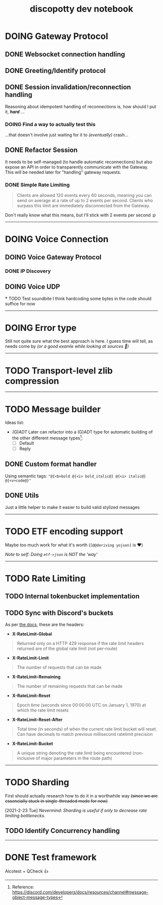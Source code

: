 #+TITLE: discopotty dev notebook

* DOING Gateway Protocol

** DONE Websocket connection handling
** DONE Greeting/Identify protocol
** DONE Session invalidation/reconnection handling
Reasoning about idempotent handling of reconnections is,
how should I put it, /*hard*/ ...
*** DOING Find a way to actually test this
...that doesn't involve just waiting for it
to /(eventually)/ crash...

** DONE Refactor Session
It needs to be self-managed (to handle automatic reconnections)
but also expose an API in order to transparently communicate with
the Gateway. This will be needed later for "handling" gateway requests.

*** DONE Simple Rate Limiting
#+BEGIN_QUOTE
Clients are allowed 120 events every 60 seconds, meaning you can send
on average at a rate of up to 2 events per second. Clients who surpass
this limit are immediately disconnected from the Gateway.
#+END_QUOTE

Don't really know what this means, but I'll stick with 2 events per second :p

-------

* DOING Voice Connection
** DOING Voice Gateway Protocol
*** DONE IP Discovery
** DOING Voice UDP
    *** TODO Test soundbite
    I think hardcoding some bytes in the code
    should suffice for now


-------

* DOING Error type
Still not quite sure what the best approach is here.
I guess time will tell, as needs come by
/(or a good examle while looking at sources 👀)/

-------

* TODO Transport-level zlib compression

-------

* TODO Message builder
Ideas list:
- /(G)ADT/
    Later can refactor into a (G)ADT type for automatic
    building of the other different message types[fn:msg_type_ref]:
        - [ ] Default
        - [ ] Reply

[fn:msg_type_ref] Reference: https://discord.com/developers/docs/resources/channel#message-object-message-types

** DONE Custom format handler
Using semantic tags: ~"@{<b>bold @{<i> bold_italic@} @{<i> italic@} @{<v>code@}"~
** DONE Utils
Just a little helper to make it easier to build
valid stylized messages


---------

* TODO ETF encoding support
Maybe too much work for what it's worth (~[@@deriving yojson]~ is ❤️)

/Note to self: Doing ~etf->json~ is NOT the 'way'/

---------

* TODO Rate Limiting
** TODO Internal tokenbucket implementation
** TODO Sync with Discord's buckets
As per [[https://discord.com/developers/docs/topics/rate-limits][the docs]],
these are the headers:

- *X-RateLimit-Global*
#+BEGIN_QUOTE
    Returned only on a HTTP 429 response if the rate limit headers returned are
    of the global rate limit (not per-route)
#+END_QUOTE

- *X-RateLimit-Limit*
#+BEGIN_QUOTE
    The number of requests that can be made
#+END_QUOTE

- *X-RateLimit-Remaining*
#+BEGIN_QUOTE
    The number of remaining requests that can be made
#+END_QUOTE

- *X-RateLimit-Reset*
#+BEGIN_QUOTE
    Epoch time (seconds since 00:00:00 UTC on January 1, 1970) at which the rate
    limit resets
#+END_QUOTE

- *X-RateLimit-Reset-After*
#+BEGIN_QUOTE
    Total time (in seconds) of when the current rate limit bucket will reset.
    Can have decimals to match previous millisecond ratelimit precision
#+END_QUOTE

- *X-RateLimit-Bucket*
#+BEGIN_QUOTE
    A unique string denoting the rate limit being encountered
    (non-inclusive of major parameters in the route path)
#+END_QUOTE

---------

* TODO Sharding
First should actually research how to do it in a worthwhile way
+(since we are essencially stuck in single-threaded mode for now)+

[2021-2-23 Tue] /Nevermind: Sharding is useful if only to decrease rate limiting bottlenecks./

** TODO Identify Concurrency handling

---------

* DONE Test framework
Alcotest + QCheck 👍